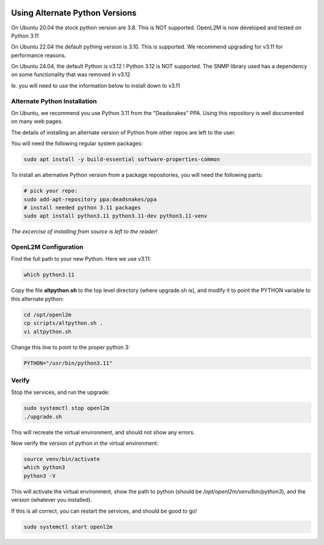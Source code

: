 .. image:: ../_static/openl2m_logo.png

===============================
Using Alternate Python Versions
===============================

On Ubuntu 20.04 the stock python version are 3.8. This is NOT supported.
OpenL2M is now developed and tested on Python 3.11

On Ubuntu 22.04 the default pything version is 3.10. This is supported.
We recommend upgrading for v3.11 for performance reasons.

On Ubuntu 24.04, the default Python is v3.12 ! Python 3.12 is NOT supported.
The SNMP library used has a dependency on some functionality that was removed in v3.12

Ie. you will need to use the information below to install down to v3.11

Alternate Python Installation
-----------------------------

On Ubuntu, we recommend you use Python 3.11 from the "Deadsnakes" PPA.
Using this repository is well documented on many web pages.

The details of installing an alternate version of Python from other repos are left to the user. 

You will need the following regular system packages:

.. code-block:: bash

  sudo apt install -y build-essential software-properties-common


To install an alternative Python version from a package repositories,
you will need the following parts:

.. code-block:: bash

  # pick your repo:
  sudo add-apt-repository ppa:deadsnakes/ppa
  # install needed python 3.11 packages
  sudo apt install python3.11 python3.11-dev python3.11-venv

*The excercise of installing from source is left to the reader!*


OpenL2M Configuration
---------------------

Find the full path to your new Python. Here we use v3.11:

.. code-block:: bash

  which python3.11

Copy the file **altpython.sh** to the top level directory (where upgrade.sh is),
and modify it to point the PYTHON variable to this alternate python:

.. code-block:: bash

  cd /opt/openl2m
  cp scripts/altpython.sh .
  vi altpython.sh

Change this line to point to the proper python 3:

.. code-block:: bash

  PYTHON="/usr/bin/python3.11"


Verify
------

Stop the services, and run the upgrade:

.. code-block:: bash

  sudo systemctl stop openl2m
  ./upgrade.sh

This will recreate the virtual environment, and should not show any errors.

Now verify the version of python in the virtual environment:

.. code-block:: bash

  source venv/bin/activate
  which python3
  python3 -V

This will activate the virtual environment, show the path to python
(should be */opt/openl2m/venv/bin/python3*), and the version (whatever you installed).

If this is all correct, you can restart the services, and should be good to go!

.. code-block:: bash

  sudo systemctl start openl2m
